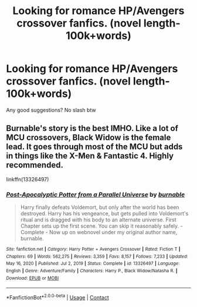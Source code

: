 #+TITLE: Looking for romance HP/Avengers crossover fanfics. (novel length-100k+words)

* Looking for romance HP/Avengers crossover fanfics. (novel length-100k+words)
:PROPERTIES:
:Author: Young-Sudden
:Score: 1
:DateUnix: 1621659048.0
:DateShort: 2021-May-22
:FlairText: Request
:END:
Any good suggestions? No slash btw


** Burnable's story is the best IMHO. Like a lot of MCU crossovers, Black Widow is the female lead. It goes through most of the MCU but adds in things like the X-Men & Fantastic 4. Highly recommended.

linkffn(13326497)
:PROPERTIES:
:Author: zugrian
:Score: 2
:DateUnix: 1621671702.0
:DateShort: 2021-May-22
:END:

*** [[https://www.fanfiction.net/s/13326497/1/][*/Post-Apocalyptic Potter from a Parallel Universe/*]] by [[https://www.fanfiction.net/u/2906207/burnable][/burnable/]]

#+begin_quote
  Harry finally defeats Voldemort, but only after the world has been destroyed. Harry has his vengeance, but gets pulled into Voldemort's ritual and is dragged with his body to an alternate universe. First Chapter sets up the first scene. You can skip it reasonably safely. - Complete - Now up on webnovel under my original author name, burnable.
#+end_quote

^{/Site/:} ^{fanfiction.net} ^{*|*} ^{/Category/:} ^{Harry} ^{Potter} ^{+} ^{Avengers} ^{Crossover} ^{*|*} ^{/Rated/:} ^{Fiction} ^{T} ^{*|*} ^{/Chapters/:} ^{69} ^{*|*} ^{/Words/:} ^{562,275} ^{*|*} ^{/Reviews/:} ^{3,359} ^{*|*} ^{/Favs/:} ^{8,157} ^{*|*} ^{/Follows/:} ^{7,233} ^{*|*} ^{/Updated/:} ^{May} ^{16,} ^{2020} ^{*|*} ^{/Published/:} ^{Jul} ^{2,} ^{2019} ^{*|*} ^{/Status/:} ^{Complete} ^{*|*} ^{/id/:} ^{13326497} ^{*|*} ^{/Language/:} ^{English} ^{*|*} ^{/Genre/:} ^{Adventure/Family} ^{*|*} ^{/Characters/:} ^{Harry} ^{P.,} ^{Black} ^{Widow/Natasha} ^{R.} ^{*|*} ^{/Download/:} ^{[[http://www.ff2ebook.com/old/ffn-bot/index.php?id=13326497&source=ff&filetype=epub][EPUB]]} ^{or} ^{[[http://www.ff2ebook.com/old/ffn-bot/index.php?id=13326497&source=ff&filetype=mobi][MOBI]]}

--------------

*FanfictionBot*^{2.0.0-beta} | [[https://github.com/FanfictionBot/reddit-ffn-bot/wiki/Usage][Usage]] | [[https://www.reddit.com/message/compose?to=tusing][Contact]]
:PROPERTIES:
:Author: FanfictionBot
:Score: 1
:DateUnix: 1621671722.0
:DateShort: 2021-May-22
:END:
